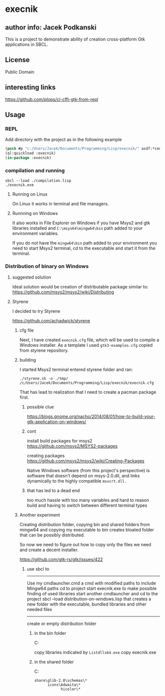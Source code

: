 * execnik

** author info: Jacek Podkanski

This is a project to demonstrate ability of creation cross-platform Gtk
applications in SBCL.

** License

Public Domain

** interesting links

https://github.com/plops/cl-cffi-gtk-from-repl

** Usage

*** REPL

Add directory with the project as in the following example

#+BEGIN_SRC lisp
  (push #p "c:/Users/Jacek/Documents/Programming/Lisp/execnik/" asdf:*central-registry*)
  (ql:quickload :execnik)
  (in-package :execnik)
#+END_SRC

*** compilation and running

#+BEGIN_EXAMPLE
sbcl --load ./compilation.lisp
./execnik.exe
#+END_EXAMPLE

**** Running on Linux

On Linux it works in terminal and file managers.

**** Runnning on Windows

It also works in File Explorer on Windows if you have Msys2 and gtk libraries
installed and ~C:\msys64\mingw64\bin~ path added to your environment variables.

If you do not have the ~mingw64\bin~ path added to your environment you need to
start Msys2 terminal, cd to the executable and start it from the terminal.

*** Distribution of binary on Windows

**** suggested solution

Ideal solution would be creation of distributable package similar to:
https://github.com/msys2/msys2/wiki/Distributing

**** Styrene

I decided to try Styrene

https://github.com/achadwick/styrene

***** cfg file

Next, I have created ~execnik.cfg~ file, which will be used to compile a Windows
installer. As a template I used ~gtk3-examples.cfg~ copied from styrene
repository.

***** building

I started Msys2 terminal entered styrene folder and ran:

#+BEGIN_EXAMPLE
./styrene.sh -o ./tmp/ /c/Users/Jacek/Documents/Programming/Lisp/execnik/execnik.cfg
#+END_EXAMPLE

That has lead to realization that I need to create a pacman package first.

******  possible clue
 https://blogs.gnome.org/nacho/2014/08/01/how-to-build-your-gtk-application-on-windows/

****** cont

install build packages for msys2
https://github.com/msys2/MSYS2-packages

creating packages
https://github.com/msys2/msys2/wiki/Creating-Packages

Native Windows software (from this project's perspective) is software that
doesn't depend on msys-2.0.dll, and links dynamically to the highly compatible
~msvcrt.dll.~

****** that has led to a dead end

too much hassle with too many variables and hard to reason build and having to
switch between different terminal types

***** Another experiment

Creating distribution folder, copying bin and shared folders from mingw64 and
copying my executable to bin creates bloated folder that can be possibly
distributed.

So now we need to figure out how to copy only the files we need and create a
decent installer.

https://github.com/gtk-rs/gtk/issues/422

****** use sbcl to
---------------------------------------------------

Use my cmdlauncher.cmd a cmd with modified paths to include Mingw64 paths
cd to project
start execnik.exe to make possible finding of used libraries
start another cmdlauncher and cd to the project
sbcl --load distribution-on-windows.lisp
that creates a new folder with the executable, bundled libraries and other
needed files

---------------------------------------------------
create or empty distribution folder

******* in the bin folder
C:\msys64\mingw64\bin

 copy libraries indicated by ~Listdlls64.exe~
 copy execnik.exe

******* in the shared folder
C:\msys64\mingw64\share

#+BEGIN_EXAMPLE
share\glib-2.0\schemas\*
      icons\Adwaita\*
            hicolor\*
#+END_EXAMPLE

